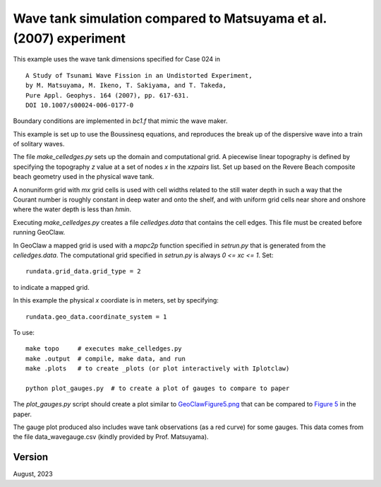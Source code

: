 
.. _geoclaw_1d/examples/bouss_wavetank_matsuyama:

Wave tank simulation compared to Matsuyama et al. (2007) experiment
===================================================================

This example uses the wave tank dimensions specified for Case 024 in ::

    A Study of Tsunami Wave Fission in an Undistorted Experiment,
    by M. Matsuyama, M. Ikeno, T. Sakiyama, and T. Takeda, 
    Pure Appl. Geophys. 164 (2007), pp. 617-631.
    DOI 10.1007/s00024-006-0177-0

Boundary conditions are implemented in `bc1.f` that mimic the wave maker.

This example is set up to use the Boussinesq equations, and reproduces the
break up of the dispersive wave into a train of solitary waves.

The file `make_celledges.py` sets up the domain and computational grid.
A piecewise linear topography is defined by specifying the topography `z`
value at a set of nodes `x` in the `xzpairs` list.  Set up based on the
Revere Beach composite beach geometry used in the physical wave tank.

A nonuniform grid with `mx` grid cells is used with cell widths related
to the still water depth in such a way that the Courant number is roughly
constant in deep water and onto the shelf, and with uniform grid cells
near shore and onshore where the water depth is less than `hmin`.

Executing `make_celledges.py` creates a file `celledges.data` that contains
the cell edges.  This file must be created before running GeoClaw.

In GeoClaw a mapped grid is used with a `mapc2p` function specified in
`setrun.py` that is generated from the `celledges.data`.  The computational
grid specified in `setrun.py` is always `0 <= xc <= 1`.  Set::

    rundata.grid_data.grid_type = 2
    
to indicate a mapped grid.

In this example the physical `x` coordiate is in meters, set by specifying::

    rundata.geo_data.coordinate_system = 1

To use::

    make topo     # executes make_celledges.py
    make .output  # compile, make data, and run
    make .plots   # to create _plots (or plot interactively with Iplotclaw)

    python plot_gauges.py  # to create a plot of gauges to compare to paper

The `plot_gauges.py` script should create a plot similar to
`GeoClawFigure5.png <GeoClawFigure5.png>`__ 
that can be compared to 
`Figure 5 <MatsuyamaFigure5.png>`__ 
in the paper.

The gauge plot produced also includes wave tank observations (as a red
curve) for some gauges.  This data comes from the file
data_wavegauge.csv (kindly provided by Prof. Matsuyama).

Version
-------

August, 2023


